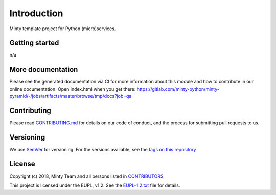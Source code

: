.. _readme:

Introduction
============

Minty template project for Python (micro)services.

Getting started
---------------

n/a

More documentation
------------------

Please see the generated documentation via CI for more information about this
module and how to contribute in our online documentation. Open index.html
when you get there:
`<https://gitlab.com/minty-python/minty-pyramid/-/jobs/artifacts/master/browse/tmp/docs?job=qa>`_


Contributing
------------

Please read `CONTRIBUTING.md <https://gitlab.com/minty-python/minty-pyramid/blob/master/CONTRIBUTING.md>`_
for details on our code of conduct, and the process for submitting pull requests to us.

Versioning
----------

We use `SemVer <https://semver.org/>`_ for versioning. For the versions
available, see the
`tags on this repository <https://gitlab.com/minty-python/minty-pyramid/tags/>`_

License
-------

Copyright (c) 2018, Minty Team and all persons listed in
`CONTRIBUTORS <https://gitlab.com/minty-python/minty-cqs/blob/master/CONTRIBUTORS>`_

This project is licensed under the EUPL, v1.2. See the
`EUPL-1.2.txt <https://gitlab.com/minty-python/minty-pyramid/blob/master/LICENSE>`_
file for details.
